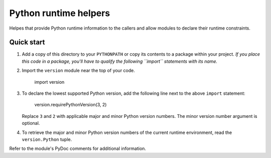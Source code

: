 ======================
Python runtime helpers 
======================

Helpes that provide Python runtime information to the callers
and allow modules to declare their runtime constraints.

Quick start
-----------

1. Add a copy of this directory to your ``PYTHONPATH`` or copy
   its contents to a package within your project. *If you place
   this code in a package, you'll have to qualify the following
   ``import`` statements with its name.*

2. Import the ``version`` module near the top of your code.

	import version

3. To declare the lowest supported Python version, add the following
   line next to the above ``import`` statement: 

	version.requirePythonVersion(3, 2)

   Replace ``3`` and ``2`` with applicable major and minor Python
   version numbers. The minor version number argument is optional. 

4. To retrieve the major and minor Python version numbers of the
   current runtime environment, read the ``version.Python`` tuple.

Refer to the module's PyDoc comments for additional information.
